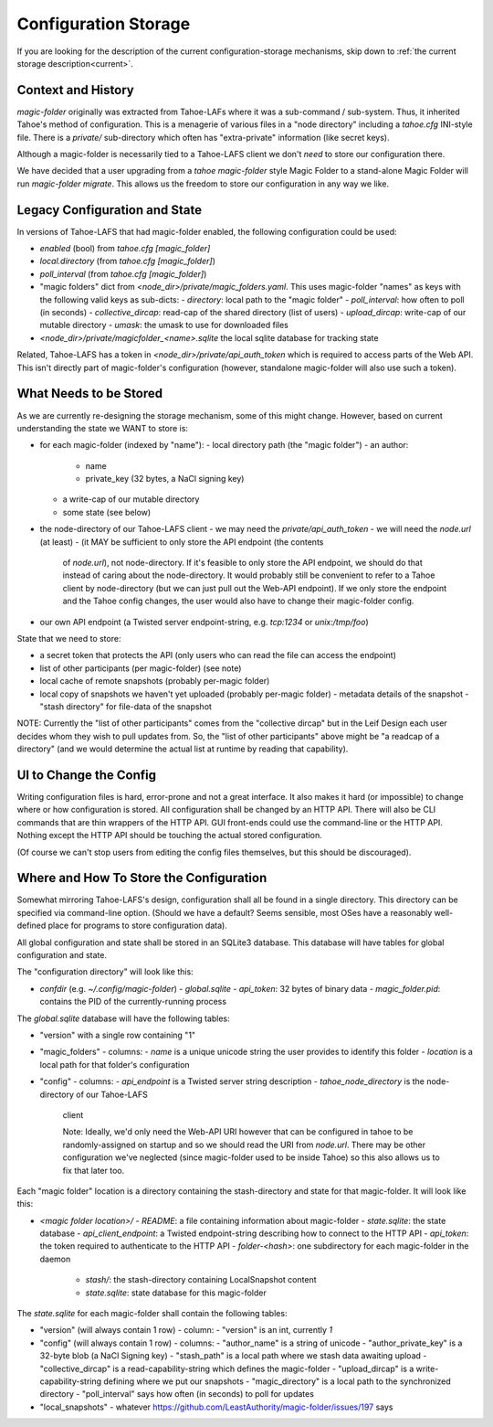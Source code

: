 .. -*- coding: utf-8 -*-

.. _config:

Configuration Storage
=====================

If you are looking for the description of the current
configuration-storage mechanisms, skip down to :ref:`the current
storage description<current>`.


Context and History
-------------------

`magic-folder` originally was extracted from Tahoe-LAFs where it was a
sub-command / sub-system. Thus, it inherited Tahoe's method of
configuration. This is a menagerie of various files in a "node
directory" including a `tahoe.cfg` INI-style file. There is a
`private/` sub-directory which often has "extra-private" information
(like secret keys).


Although a magic-folder is necessarily tied to a Tahoe-LAFS client we
don't *need* to store our configuration there.

We have decided that a user upgrading from a `tahoe magic-folder`
style Magic Folder to a stand-alone Magic Folder will run
`magic-folder migrate`. This allows us the freedom to store our
configuration in any way we like.


Legacy Configuration and State
------------------------------

In versions of Tahoe-LAFS that had magic-folder enabled, the following
configuration could be used:

- `enabled` (bool) from `tahoe.cfg [magic_folder]`
- `local.directory` (from `tahoe.cfg [magic_folder]`)
- `poll_interval` (from `tahoe.cfg [magic_folder]`)

- "magic folders" dict from
  `<node_dir>/private/magic_folders.yaml`. This uses magic-folder
  "names" as keys with the following valid keys as sub-dicts:
  - `directory`: local path to the "magic folder"
  - `poll_interval`: how often to poll (in seconds)
  - `collective_dircap`: read-cap of the shared directory (list of users)
  - `upload_dircap`: write-cap of our mutable directory
  - `umask`: the umask to use for downloaded files

- `<node_dir>/private/magicfolder_<name>.sqlite` the local sqlite
  database for tracking state

Related, Tahoe-LAFS has a token in `<node_dir>/private/api_auth_token`
which is required to access parts of the Web API. This isn't directly
part of magic-folder's configuration (however, standalone magic-folder
will also use such a token).


What Needs to be Stored
-----------------------

As we are currently re-designing the storage mechanism, some of this
might change. However, based on current understanding the state we
WANT to store is:

- for each magic-folder (indexed by "name"):
  - local directory path (the "magic folder")
  - an author:
    - name
    - private_key (32 bytes, a NaCl signing key)
  - a write-cap of our mutable directory
  - some state (see below)
- the node-directory of our Tahoe-LAFS client
  - we may need the `private/api_auth_token`
  - we will need the `node.url` (at least)
  - (it MAY be sufficient to only store the API endpoint (the contents
    of `node.url`), not node-directory. If it's feasible to only store
    the API endpoint, we should do that instead of caring about the
    node-directory. It would probably still be convenient to refer to
    a Tahoe client by node-directory (but we can just pull out the
    Web-API endpoint). If we only store the endpoint and the Tahoe
    config changes, the user would also have to change their
    magic-folder config.
- our own API endpoint (a Twisted server endpoint-string,
  e.g. `tcp:1234` or `unix:/tmp/foo`)

State that we need to store:

- a secret token that protects the API (only users who can read the
  file can access the endpoint)
- list of other participants (per magic-folder) (see note)
- local cache of remote snapshots (probably per-magic folder)
- local copy of snapshots we haven't yet uploaded (probably per-magic folder)
  - metadata details of the snapshot
  - "stash directory" for file-data of the snapshot

NOTE: Currently the "list of other participants" comes from the
"collective dircap" but in the Leif Design each user decides whom they
wish to pull updates from. So, the "list of other participants" above
might be "a readcap of a directory" (and we would determine the actual
list at runtime by reading that capability).


UI to Change the Config
-----------------------

Writing configuration files is hard, error-prone and not a great
interface. It also makes it hard (or impossible) to change where or
how configuration is stored. All configuration shall be changed by an
HTTP API. There will also be CLI commands that are thin wrappers of
the HTTP API. GUI front-ends could use the command-line or the HTTP
API. Nothing except the HTTP API should be touching the actual stored
configuration.

(Of course we can't stop users from editing the config files
themselves, but this should be discouraged).


.. _current:

Where and How To Store the Configuration
----------------------------------------

Somewhat mirroring Tahoe-LAFS's design, configuration shall all be
found in a single directory. This directory can be specified via
command-line option. (Should we have a default? Seems sensible, most
OSes have a reasonably well-defined place for programs to store
configuration data).

All global configuration and state shall be stored in an SQLite3
database. This database will have tables for global configuration and
state.

The "configuration directory" will look like this:

- `confdir` (e.g. `~/.config/magic-folder`)
  - `global.sqlite`
  - `api_token`: 32 bytes of binary data
  - `magic_folder.pid`: contains the PID of the currently-running process

The `global.sqlite` database will have the following tables:

- "version" with a single row containing "1"
- "magic_folders"
  - columns:
  - `name` is a unique unicode string the user provides to identify this folder
  - `location` is a local path for that folder's configuration
- "config"
  - columns:
  - `api_endpoint` is a Twisted server string description
  - `tahoe_node_directory` is the node-directory of our Tahoe-LAFS
    client

    Note: Ideally, we'd only need the Web-API URI however that can be
    configured in tahoe to be randomly-assigned on startup and so we
    should read the URI from `node.url`. There may be other
    configuration we've neglected (since magic-folder used to be
    inside Tahoe) so this also allows us to fix that later too.

Each "magic folder" location is a directory containing the
stash-directory and state for that magic-folder. It will look like
this:

- `<magic folder location>/`
  - `README`: a file containing information about magic-folder
  - `state.sqlite`: the state database
  - `api_client_endpoint`: a Twisted endpoint-string describing how to connect to the HTTP API
  - `api_token`: the token required to authenticate to the HTTP API
  - `folder-<hash>`: one subdirectory for each magic-folder in the daemon
    - `stash/`: the stash-directory containing LocalSnapshot content
    - `state.sqlite`: state database for this magic-folder

The `state.sqlite` for each magic-folder shall contain the following
tables:

- "version" (will always contain 1 row)
  - column:
  - "version" is an int, currently `1`
- "config" (will always contain 1 row)
  - columns:
  - "author_name" is a string of unicode
  - "author_private_key" is a 32-byte blob (a NaCl Signing key)
  - "stash_path" is a local path where we stash data awaiting upload
  - "collective_dircap" is a read-capability-string which defines the magic-folder
  - "upload_dircap" is a write-capability-string defining where we put our snapshots
  - "magic_directory" is a local path to the synchronized directory
  - "poll_interval" says how often (in seconds) to poll for updates
- "local_snapshots"
  - whatever https://github.com/LeastAuthority/magic-folder/issues/197 says
